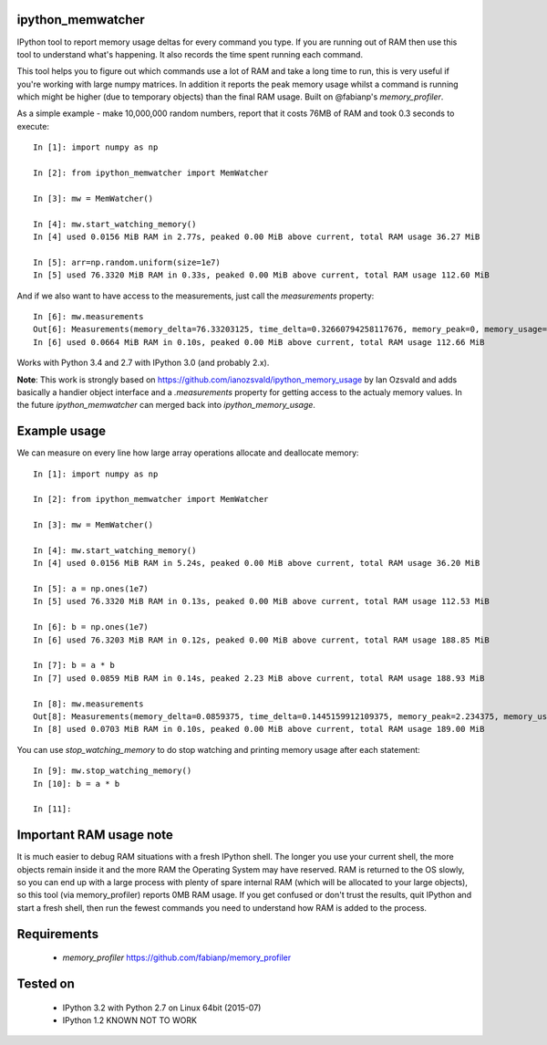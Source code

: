 ipython_memwatcher
==================

IPython tool to report memory usage deltas for every command you
type. If you are running out of RAM then use this tool to understand
what's happening. It also records the time spent running each command.

This tool helps you to figure out which commands use a lot of RAM and
take a long time to run, this is very useful if you're working with
large numpy matrices. In addition it reports the peak memory usage
whilst a command is running which might be higher (due to temporary
objects) than the final RAM usage. Built on @fabianp's
`memory_profiler`.

As a simple example - make 10,000,000 random numbers, report that it
costs 76MB of RAM and took 0.3 seconds to execute::

  In [1]: import numpy as np

  In [2]: from ipython_memwatcher import MemWatcher

  In [3]: mw = MemWatcher()

  In [4]: mw.start_watching_memory()
  In [4] used 0.0156 MiB RAM in 2.77s, peaked 0.00 MiB above current, total RAM usage 36.27 MiB

  In [5]: arr=np.random.uniform(size=1e7)
  In [5] used 76.3320 MiB RAM in 0.33s, peaked 0.00 MiB above current, total RAM usage 112.60 MiB

And if we also want to have access to the measurements, just call the
`measurements` property::

  In [6]: mw.measurements
  Out[6]: Measurements(memory_delta=76.33203125, time_delta=0.32660794258117676, memory_peak=0, memory_usage=112.59765625)
  In [6] used 0.0664 MiB RAM in 0.10s, peaked 0.00 MiB above current, total RAM usage 112.66 MiB

Works with Python 3.4 and 2.7 with IPython 3.0 (and probably 2.x).

**Note**: This work is strongly based on
https://github.com/ianozsvald/ipython_memory_usage by Ian Ozsvald and
adds basically a handier object interface and a `.measurements` property
for getting access to the actualy memory values. In the future
`ipython_memwatcher` can merged back into `ipython_memory_usage`.

Example usage
=============

We can measure on every line how large array operations allocate and
deallocate memory::

  In [1]: import numpy as np

  In [2]: from ipython_memwatcher import MemWatcher

  In [3]: mw = MemWatcher()

  In [4]: mw.start_watching_memory()
  In [4] used 0.0156 MiB RAM in 5.24s, peaked 0.00 MiB above current, total RAM usage 36.20 MiB

  In [5]: a = np.ones(1e7)
  In [5] used 76.3320 MiB RAM in 0.13s, peaked 0.00 MiB above current, total RAM usage 112.53 MiB

  In [6]: b = np.ones(1e7)
  In [6] used 76.3203 MiB RAM in 0.12s, peaked 0.00 MiB above current, total RAM usage 188.85 MiB

  In [7]: b = a * b
  In [7] used 0.0859 MiB RAM in 0.14s, peaked 2.23 MiB above current, total RAM usage 188.93 MiB

  In [8]: mw.measurements
  Out[8]: Measurements(memory_delta=0.0859375, time_delta=0.1445159912109375, memory_peak=2.234375, memory_usage=188.93359375)
  In [8] used 0.0703 MiB RAM in 0.10s, peaked 0.00 MiB above current, total RAM usage 189.00 MiB

You can use `stop_watching_memory` to do stop watching and printing
memory usage after each statement::

  In [9]: mw.stop_watching_memory()
  In [10]: b = a * b

  In [11]:

Important RAM usage note
========================

It is much easier to debug RAM situations with a fresh IPython
shell. The longer you use your current shell, the more objects remain
inside it and the more RAM the Operating System may have reserved. RAM
is returned to the OS slowly, so you can end up with a large process
with plenty of spare internal RAM (which will be allocated to your
large objects), so this tool (via memory_profiler) reports 0MB RAM
usage. If you get confused or don't trust the results, quit IPython
and start a fresh shell, then run the fewest commands you need to
understand how RAM is added to the process.

Requirements
============

 * `memory_profiler` https://github.com/fabianp/memory_profiler

Tested on
=========

 * IPython 3.2 with Python 2.7 on Linux 64bit (2015-07)
 * IPython 1.2 KNOWN NOT TO WORK
